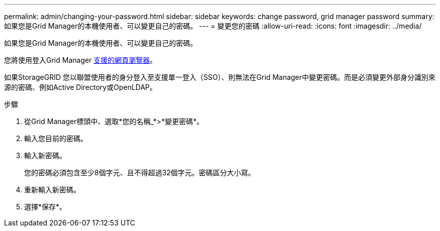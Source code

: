 ---
permalink: admin/changing-your-password.html 
sidebar: sidebar 
keywords: change password, grid manager password 
summary: 如果您是Grid Manager的本機使用者、可以變更自己的密碼。 
---
= 變更您的密碼
:allow-uri-read: 
:icons: font
:imagesdir: ../media/


[role="lead"]
如果您是Grid Manager的本機使用者、可以變更自己的密碼。

您將使用登入Grid Manager xref:../admin/web-browser-requirements.adoc[支援的網頁瀏覽器]。

如果StorageGRID 您以聯盟使用者的身分登入至支援單一登入（SSO）、則無法在Grid Manager中變更密碼。而是必須變更外部身分識別來源的密碼、例如Active Directory或OpenLDAP。

.步驟
. 從Grid Manager標頭中、選取*您的名稱_*>*變更密碼*。
. 輸入您目前的密碼。
. 輸入新密碼。
+
您的密碼必須包含至少8個字元、且不得超過32個字元。密碼區分大小寫。

. 重新輸入新密碼。
. 選擇*保存*。

